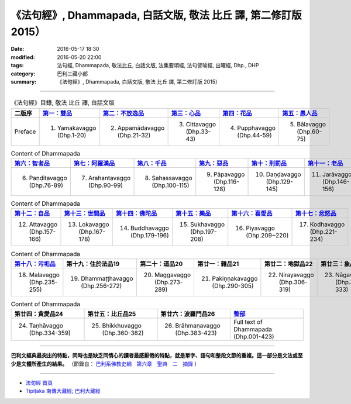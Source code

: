 =================================================================
《法句經》, Dhammapada, 白話文版, 敬法 比丘 譯, 第二修訂版 2015）
=================================================================

:date: 2016-05-17 18:30
:modified: 2016-05-20 22:00
:tags: 法句經, Dhammapada, 敬法比丘, 白話文版, 法集要頌經, 法句譬喻經, 出曜經, Dhp., DHP 
:category: 巴利三藏小部
:summary: 《法句經》, Dhammapada, 白話文版, 敬法 比丘 譯, 第二修訂版 2015）

--------------

.. list-table:: 《法句經》目錄, 敬法 比丘 譯, 白話文版
   :widths: 16 16 16 16 16 16 
   :header-rows: 1

   * - 二版序 
     - `第一：雙品 <{filename}dhp-Ven-C-F-chap01%zh.rst>`_
     - `第二：不放逸品 <{filename}dhp-Ven-C-F-chap02%zh.rst>`_
     - `第三：心品 <{filename}dhp-Ven-C-F-chap03%zh.rst>`_
     - `第四：花品 <{filename}dhp-Ven-C-F-chap04%zh.rst>`_
     - `第五：愚人品 <{filename}dhp-Ven-C-F-chap05%zh.rst>`_

   * - Preface
     - 1. Yamakavaggo (Dhp.1-20)
     - 2. Appamādavaggo (Dhp.21-32)
     - 3. Cittavaggo (Dhp.33-43)
     - 4. Pupphavaggo (Dhp.44-59)
     - 5. Bālavaggo (Dhp.60-75)

.. list-table:: Content of Dhammapada
   :widths: 16 16 16 16 16 16 
   :header-rows: 1

   * - `第六：智者品 <{filename}dhp-Ven-C-F-chap06%zh.rst>`_
     - `第七：阿羅漢品 <{filename}dhp-Ven-C-F-chap07%zh.rst>`_
     - `第八：千品 <{filename}dhp-Ven-C-F-chap08%zh.rst>`_
     - `第九：惡品 <{filename}dhp-Ven-C-F-chap09%zh.rst>`_
     - `第十：刑罰品 <{filename}dhp-Ven-C-F-chap10%zh.rst>`_
     - `第十一：老品 <{filename}dhp-Ven-C-F-chap11%zh.rst>`_

   * - 6. Paṇḍitavaggo (Dhp.76-89)
     - 7. Arahantavaggo (Dhp.90-99)
     - 8. Sahassavaggo (Dhp.100-115)
     - 9. Pāpavaggo (Dhp.116-128)
     - 10. Daṇḍavaggo (Dhp.129-145)
     - 11. Jarāvaggo (Dhp.146-156)

.. list-table:: Content of Dhammapada
   :widths: 16 16 16 16 16 16 
   :header-rows: 1

   * - `第十二：自品 <{filename}dhp-Ven-C-F-chap12%zh.rst>`_
     - `第十三：世間品 <{filename}dhp-Ven-C-F-chap13%zh.rst>`_
     - `第十四：佛陀品 <{filename}dhp-Ven-C-F-chap14%zh.rst>`_
     - `第十五：樂品 <{filename}dhp-Ven-C-F-chap15%zh.rst>`_
     - `第十六：喜愛品 <{filename}dhp-Ven-C-F-chap16%zh.rst>`_
     - `第十七：忿怒品 <{filename}dhp-Ven-C-F-chap17%zh.rst>`_

   * - 12. Attavaggo (Dhp.157-166)
     - 13. Lokavaggo (Dhp.167-178)
     - 14. Buddhavaggo (Dhp.179-196)
     - 15. Sukhavaggo (Dhp.197-208)
     - 16. Piyavaggo (Dhp.209~220)
     - 17. Kodhavaggo (Dhp.221-234)

.. list-table:: Content of Dhammapada
   :widths: 16 16 16 16 16 16 
   :header-rows: 1

   * - `第十八：污垢品 <{filename}dhp-Ven-C-F-chap18%zh.rst>`_
     - 第十九：住於法品19
     - 第二十：道品20
     - 第廿一：雜品21
     - 第廿二：地獄品22
     - 第廿三：象品23

   * - 18. Malavaggo (Dhp.235-255)
     - 19. Dhammaṭṭhavaggo (Dhp.256-272)
     - 20. Maggavaggo (Dhp.273-289)
     - 21. Pakiṇṇakavaggo (Dhp.290-305)
     - 22. Nirayavaggo (Dhp.306-319)
     - 23. Nāgavaggo (Dhp.320-333)

.. list-table:: Content of Dhammapada
   :widths: 16 16 16 16
   :header-rows: 1

   * - 第廿四：貪愛品24
     - 第廿五：比丘品25
     - 第廿六：波羅門品26
     - `整部 <{filename}dhp-Ven-C-F-full%zh.rst>`__

   * - 24. Taṇhāvaggo (Dhp.334-359)
     - 25. Bhikkhuvaggo (Dhp.360-382)
     - 26. Brāhmaṇavaggo (Dhp.383-423)
     - Full text of Dhammapada (Dhp.001-423)

---------------------------

**巴利文經典最突出的特點，同時也是缺乏同情心的讀者最感厭倦的特點，就是單字、語句和整段文節的重複。這一部分是文法或至少是文體所產生的結果。** （節錄自： `巴利系佛教史綱　第六章　聖典　二　摘錄 <{filename}/articles/lib/authors/Charles-Eliot/Pali_Buddhism-Charles_Eliot-han-chap06-selected.html>`__ ）

~~~~~~~~~~~~~~~~~~~~~~~~~~~~~~~~~~

- `法句經 首頁 <{filename}../dhp%zh.rst>`__

- `Tipiṭaka 南傳大藏經; 巴利大藏經 <{filename}/articles/tipitaka/tipitaka%zh.rst>`__
